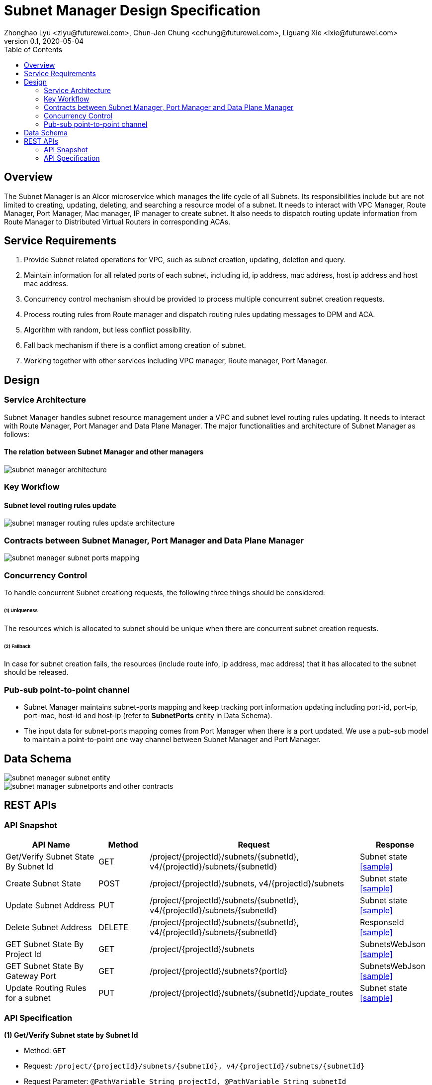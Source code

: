 = Subnet Manager Design Specification
Zhonghao Lyu <zlyu@futurewei.com>, Chun-Jen Chung <cchung@futurewei.com>, Liguang Xie <lxie@futurewei.com>
v0.1, 2020-05-04
:toc: right
:imagesdir: ../../images

== Overview

The Subnet Manager is an Alcor microservice which manages the life cycle of all Subnets.
Its responsibilities include but are not limited to creating, updating, deleting, and searching a resource model of a subnet.
It needs to interact with VPC Manager, Route Manager, Port Manager, Mac manager, IP manager to create subnet.
It also needs to dispatch routing update information from Route Manager to Distributed Virtual Routers in corresponding ACAs.

== Service Requirements

[arabic]
. Provide Subnet related operations for VPC, such as subnet creation, updating, deletion and query.
. Maintain information for all related ports of each subnet, including id, ip address, mac address, host ip address and host mac address.
. Concurrency control mechanism should be provided to process multiple concurrent subnet creation requests.
. Process routing rules from Route manager and dispatch routing rules updating messages to DPM and ACA.
. Algorithm with random, but less conflict possibility.
. Fall back mechanism if there is a conflict among creation of subnet.
. Working together with other services including VPC manager, Route manager, Port Manager.

== Design

=== Service Architecture
Subnet Manager handles subnet resource management under a VPC and subnet level routing rules updating.
It needs to interact with Route Manager, Port Manager and Data Plane Manager. The major functionalities
and architecture of Subnet Manager as follows:

==== The relation between Subnet Manager and other managers
image::subnet_manager_architecture.PNG[]

=== Key Workflow

==== Subnet level routing rules update
image::subnet_manager_routing_rules_update_architecture.PNG[]

=== Contracts between Subnet Manager, Port Manager and Data Plane Manager
image::subnet_manager_subnet_ports_mapping.PNG[]

=== Concurrency Control

To handle concurrent Subnet creationg requests, the following three things should be considered:

====== (1) Uniqueness
The resources which is allocated to subnet should be unique when there are concurrent subnet creation requests.

====== (2) Fallback
In case for subnet creation fails, the resources (include route info, ip address, mac address) that it has allocated to the subnet should be released.

=== Pub-sub point-to-point channel
* Subnet Manager maintains subnet-ports mapping and keep tracking port information updating
including port-id, port-ip, port-mac, host-id and host-ip (refer to *SubnetPorts* entity in Data Schema).
* The input data for subnet-ports mapping comes from Port Manager when there is a port updated.
We use a pub-sub model to maintain a point-to-point one way channel between Subnet Manager and Port Manager.

== Data Schema

image::subnet_manager_subnet_entity.PNG[]

image::subnet_manager_subnetports_and_other_contracts.PNG[]

== REST APIs

=== API Snapshot

[width="100%",cols="22%,12%,50%,17%"]
|===
|*API Name* |*Method* |*Request*|*Response*

|Get/Verify Subnet State By Subnet Id
|GET
|/project/{projectId}/subnets/{subnetId}, v4/{projectId}/subnets/{subnetId}
|Subnet state
<<SubnetState_Get1,[sample]>>

|Create Subnet State
|POST
|/project/{projectId}/subnets, v4/{projectId}/subnets
|Subnet state
<<SubnetState_Post1,[sample]>>

|Update Subnet Address
|PUT
|/project/{projectId}/subnets/{subnetId}, v4/{projectId}/subnets/{subnetId}
|Subnet state
<<SubnetState_Put1,[sample]>>

|Delete Subnet Address
|DELETE
|/project/{projectId}/subnets/{subnetId}, v4/{projectId}/subnets/{subnetId}
|ResponseId
<<SubnetState_Delete1,[sample]>>

|GET Subnet State By Project Id
|GET
|/project/{projectId}/subnets
|SubnetsWebJson
<<SubnetState_Get2,[sample]>>

|GET Subnet State By Gateway Port
|GET
|/project/{projectId}/subnets?{portId}
|SubnetsWebJson
<<SubnetState_Get_by_gwport,[sample]>>

|Update Routing Rules for a subnet
|PUT
|/project/{projectId}/subnets/{subnetId}/update_routes
|Subnet state
<<SubnetState_Update_routing,[sample]>>

|===

=== API Specification

anchor:SubnetState_Get1[]
**(1) Get/Verify Subnet state by Subnet Id**

* Method: `GET`

* Request: `/project/{projectId}/subnets/{subnetId}, v4/{projectId}/subnets/{subnetId}`

* Request Parameter: `@PathVariable String projectId, @PathVariable String subnetId`

* Response: subnet state
* Normal response codes: 200
* Error response codes: 400, 404, 500

* Example

....
Request:
http://localhost:8080/project/3dda2801-d675-4688-a63f-dcda8d327f50/subnets/9192a4d4-ffff-4ece-b3f0-8d36e3d88000

Response:
{
  "subnet": {
    "project_id": "3dda2801-d675-4688-a63f-dcda8d327f50",
    "id": "9192a4d4-ffff-4ece-b3f0-8d36e3d88000",
    "network_id": "9192a4d4-ffff-4ece-b3f0-8d36e3d88038",
    "name": "test_subnet",
    "cidr": "10.0.0.0/16",
  }
}
....

anchor:SubnetState_Post1[]
**(2) Create Subnet State**

* Method: `POST`
* Request: `/project/{projectid}/subnets, /v4/{projectid}/subnets`
* Request Parameter: `@PathVariable String projectid, @RequestBody SubnetWebJson resource`
* Operation: Create a Subnet based on user's input.
** If both *gateway_ip* and *allocation_pools* are empty, this function needs automatically generate allocation_pools
based on the input *cidr* and ask Port Manager to create a gateway port using .4 ip address.
** If input body includes *gateway_ip*, this function needs to call Port Manager to create a port using
the specified ip.
** If input body includes Host Route, this function needs to send these routing rules to Route Manager and
ask Route Manage to create a routetable for the specified subnet.
** If both the *allocation_pools* and *gateway_ip* attributes are specified, we must ensure that the gateway IP does not
overlap with the allocation pools; otherwise, the call returns the *Conflict (409)* response code.
* Response: subnet state
* Normal response codes: 201
* Error response codes: 400, 401, 404, 404, 409, 500, 503
* Example

....
Request:
http://localhost:8081/project/3dda2801-d675-4688-a63f-dcda8d327f50/subnets

Body:
{
  "subnet": {
    "project_id": "3dda2801-d675-4688-a63f-dcda8d327f50",
    "id": "9192a4d4-ffff-4ece-b3f0-8d36e3d88000",
    "network_id": "9192a4d4-ffff-4ece-b3f0-8d36e3d88038"
    "name": "test_subnet",
    "cidr": "10.0.0.0/16",
    "gateway_ip": "10.0.0.4",
    "host_routes":[
         { "destination" : "10.0.1.0/24", "nexthop" : "10.0.0.11" },
         { "destination" : "10.0.2.0/24", "nexthop" : "10.0.0.12" }
    ]
  }
}

Response:
{
  "subnet": {
    "project_id": "3dda2801-d675-4688-a63f-dcda8d327f50",
    "id": "9192a4d4-ffff-4ece-b3f0-8d36e3d88000",
    "network_id": "9192a4d4-ffff-4ece-b3f0-8d36e3d88038",
    "name": "test_subnet",
    "cidr": "10.0.0.0/16",
  }
}
....

anchor:SubnetState_Put1[]
**(3) Update Subnet State**

* Method: `PUT`
* Request: `/project/{projectId}/subnets/{subnetId}, v4/{projectId}/subnets/{subnetId}`
* Request Parameter: `@PathVariable String projectid, @PathVariable String subnetId, @RequestBody SubnetWebJson resource`
* Operation: Update Subnet's state based on user's input.
** IP version (ip_version), CIDR (cidr), and segment (segment_id) cannot be updated.
Attempting to update these attributes results in a *400 Bad Request* error.
** If input body includes gateway ip address change, this function needs to ask Port Manager to update the specified ports.
** If input body includes Host Route, this function needs to send these routing rules to Route Manager and
ask Route Manage to update routetable for the specified subnet.
* Response: subnet state
* Normal response codes: 200
* Error response codes: 400, 401, 403, 404, 412, 500, 503
* Example

....
Request:
http://localhost:8081/project/3dda2801-d675-4688-a63f-dcda8d327f50/subnets

Body:
{
  "subnet": {
    "project_id": "3dda2801-d675-4688-a63f-dcda8d327f50",
    "id": "9192a4d4-ffff-4ece-b3f0-8d36e3d88000",
    "network_id": "9192a4d4-ffff-4ece-b3f0-8d36e3d88038"
    "name": "test_subnet",
    "cidr": "10.0.0.0/16",
    "gateway_ip": "10.0.0.1",
    "host_routes":[
         { "destination" : "10.0.1.0/24", "nexthop" : "10.0.0.11" }
    ]
  }
}

Response:
{
  "subnet": {
    "project_id": "3dda2801-d675-4688-a63f-dcda8d327f50",
    "id": "9192a4d4-ffff-4ece-b3f0-8d36e3d88000",
    "network_id": "9192a4d4-ffff-4ece-b3f0-8d36e3d88038"
    "name": "test_subnet",
    "cidr": "10.0.0.0/16",
    "gateway_ip": "10.0.0.1",
    "host_routes":[
         { "destination" : "10.0.1.0/24", "nexthop" : "10.0.0.11" }
    ]
  }
}
....

anchor:SubnetState_Delete1[]
**(4) Delete Subnet State**

* Method: `DELETE`
* Request: `/project/{projectId}/subnets/{subnetId}, v4/{projectId}/subnets/{subnetId}`
* Request Parameter: `@PathVariable String projectid, @PathVariable String subnetId`
** This function needs to ask Port Manager to delete subnet's gateway port.
** This function needs to ask Route Manager to delete subnet's routetable and routing rules.
* Response: ResponseId
* Normal response codes: 200
* Error response codes: 400, 404, 500
* Example
....
Request:
http://localhost:8081/project/3dda2801-d675-4688-a63f-dcda8d327f50/subnets/9192a4d4-ffff-4ece-b3f0-8d36e3d88000

Response:
{"id": "9192a4d4-ffff-4ece-b3f0-8d36e3d88000"}
....

anchor:SubnetState_Get2[]
**(5) Get/Verify Subnet state by Project Id**

* Method: `GET`
* Request: `/project/{projectid}/subnets`
* Request Parameter: `@PathVariable String projectid`
* Response: map
* Normal response codes: 200
* Error response codes: 400, 401, 404, 500
* Example

....
Request:
http://localhost:8080/project/3dda2801-d675-4688-a63f-dcda8d327f50/subnets

Response:
SubnetsWebJson, a list of subnets
....

anchor:SubnetState_Get_by_gwport[]
**(6) GET Subnet State By Gateway Port**

* Method: `GET`
* Request: `/project/{projectid}/subnets?{portId}`
* Request Parameter: `@PathVariable String projectid, @PathVariable String portId`
* Operation: Get subnet by subnet's gateway port ID.
* Response: Subnet state
* Normal response codes: 200
* Error response codes: 400, 401, 404, 500
* Example
....
Request:
http://localhost:8080/project/3dda2801-d675-4688-a63f-dcda8d327f50/subnets?64e339bb-1a6c-47bd-9ee7-a0cf81a35172

Response:
{
  "subnet": {
    "project_id": "3dda2801-d675-4688-a63f-dcda8d327f50",
    "id": "9192a4d4-ffff-4ece-b3f0-8d36e3d88000",
    "network_id": "9192a4d4-ffff-4ece-b3f0-8d36e3d88038",
    "gateway_ip": "10.0.0.1",
    "name": "test_subnet",
    "cidr": "10.0.0.0/16",
  }
}
....

anchor:SubnetState_Update_routing[]
**(7) Update Routing Rules for a subnet**

* Method: `PUT`
* Request: `/project/{projectId}/subnets/{subnetId}/update_routes`
* Request Parameter: `@PathVariable String projectid, @PathVariable String subnetId`
* Operation: Insert subnet, port and host mapping information to *InternalRouterInfo* entity from Route Manager.
This operation has three major tasks.
** Extract subnet ids from *InternalRouterInfo*.
** Extract ports info from *SubnetPorts* entity based on the subnet ids from *InternalRouterInfo*.
** Create an *InternalPortHostMap* based on ports info and send down both *InternalRouterInfo* and *InternalPortHostMap*
to Data Plane Manager.
* Response: Response Id
* Normal response codes: 200
* Error response codes: 400, 401, 404, 500
* Example
....
Request:
http://localhost:8080/project/3dda2801-d675-4688-a63f-dcda8d327f50/vpcs/9192a4d4-ffff-4ece-b3f0-8d36e3d88038/subnets/8d36e3d8-ffff-4ece-b3f0-9192a4d48038/connected-subnets

Body:
{
   "router_info" : InternalRouterInfo
}

Response:
{"id": "f79bf3b0-fc8e-45df-93c7-f8a44de01c95"}
....